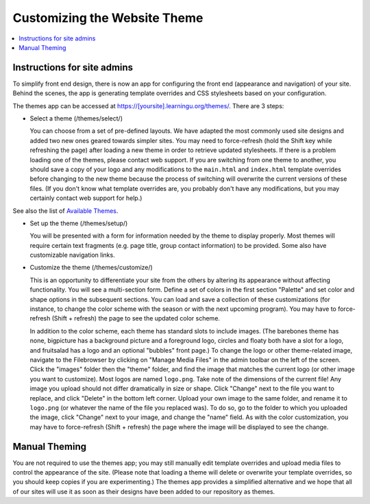 =============================
Customizing the Website Theme
=============================

.. contents:: :local:

Instructions for site admins
============================

To simplify front end design, there is now an app for configuring the front end
(appearance and navigation) of your site.  Behind the scenes, the app is
generating template overrides and CSS stylesheets based on your configuration.

The themes app can be accessed at https://[yoursite].learningu.org/themes/.  There are 3 steps:

* Select a theme (/themes/select/)

  You can choose from a set of pre-defined layouts.  We have adapted the most
  commonly used site designs and added two new ones geared towards simpler sites.
  You may need to force-refresh (hold the Shift key while refreshing the page)
  after loading a new theme in order to retrieve updated stylesheets.
  If there is a problem loading one of the themes, please contact web support.
  If you are switching from one theme to another, you should save a copy of your
  logo and any  modifications to the ``main.html`` and ``index.html`` template
  overrides before changing to the new theme because the process of switching
  will overwrite the current versions of these files.
  (If you don't know what template overrides are, you probably don't have any
  modifications, but you may certainly contact web support for help.)

See also the list of `Available Themes <available_themes.rst>`_.

* Set up the theme (/themes/setup/)

  You will be presented with a form for information needed by the theme to
  display properly.  Most themes will require certain text fragments (e.g. page
  title, group contact information) to be provided.  Some also have customizable
  navigation links.

* Customize the theme (/themes/customize/)

  This is an opportunity to differentiate your site from the others by altering
  its appearance without affecting functionality.  You will see a multi-section
  form.  Define a set of colors in the first section "Palette" and set color and
  shape options in the subsequent sections.  You can load and save a collection
  of these customizations (for instance, to change the color scheme with the
  season or with the next upcoming program).
  You may have to force-refresh (Shift + refresh) the page to see
  the updated color scheme.

  In addition to the color scheme, each theme has standard slots to include
  images. (The barebones theme has none, bigpicture has a background picture and
  a foreground logo, circles and floaty both have a slot for a logo, and fruitsalad
  has a logo and an optional "bubbles" front page.)
  To change the logo or other theme-related image, navigate to the Filebrowser by
  clicking on "Manage Media Files" in the admin toolbar on the left of the screen.
  Click the "images" folder then the "theme" folder, and find the image that matches
  the current logo (or other image you want to customize).
  Most logos are named ``logo.png``.
  Take note of the dimensions of the current file!
  Any image you upload should not differ dramatically in size or shape.
  Click "Change" next to the file you want to replace, and click "Delete" in the bottom
  left corner.
  Upload your own image to the same folder, and rename it to ``logo.png``
  (or whatever the name of the file you replaced was).
  To do so, go to the folder to which you uploaded the image, click "Change" next to
  your image, and change the "name" field.
  As with the color customization, you may have to force-refresh (Shift + refresh) the
  page where the image will be displayed to see the change.

Manual Theming
==============

You are not required to use the themes app; you may still manually edit
template overrides and upload media files to control the appearance of the
site.  (Please note that loading a theme will delete or overwrite your template
overrides, so you should keep copies if you are experimenting.)  The themes app
provides a simplified alternative and we hope that all of our sites will use it
as soon as their designs have been added to our repository as themes.

